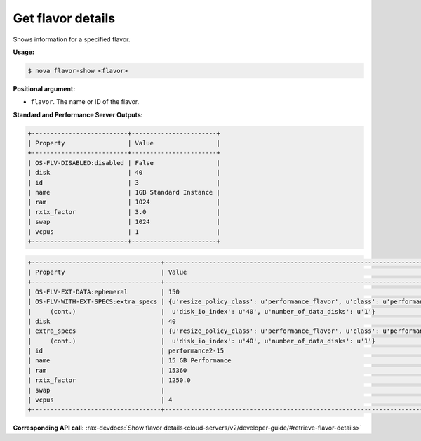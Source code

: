 .. _nc-get-flavor-details:

Get flavor details
^^^^^^^^^^^^^^^^^^^^^^^^^^^^^^^^^^^^^^^^^^^^^^^^^^^^^^^^^^^^^^^^^^^^^^^^^^^^^^^^

Shows information for a specified flavor.

**Usage:**

.. code::  

    $ nova flavor-show <flavor>

**Positional argument:**

-  ``flavor``. The name or ID of the flavor.

**Standard and Performance Server Outputs:**

.. code::  

    +--------------------------+-----------------------+
    | Property                 | Value                 |
    +--------------------------+-----------------------+
    | OS-FLV-DISABLED:disabled | False                 |
    | disk                     | 40                    |
    | id                       | 3                     |
    | name                     | 1GB Standard Instance |
    | ram                      | 1024                  |
    | rxtx_factor              | 3.0                   |
    | swap                     | 1024                  |
    | vcpus                    | 1                     |
    +--------------------------+-----------------------+
                    

.. code::  

    +-----------------------------------+-----------------------------------------------------------------------------+
    | Property                          | Value                                                                       |
    +-----------------------------------+-----------------------------------------------------------------------------+
    | OS-FLV-EXT-DATA:ephemeral         | 150                                                                         |
    | OS-FLV-WITH-EXT-SPECS:extra_specs | {u'resize_policy_class': u'performance_flavor', u'class': u'performance2',  |
    |     (cont.)                       |  u'disk_io_index': u'40', u'number_of_data_disks': u'1'}                    |
    | disk                              | 40                                                                          |
    | extra_specs                       | {u'resize_policy_class': u'performance_flavor', u'class': u'performance2',  |
    |     (cont.)                       |  u'disk_io_index': u'40', u'number_of_data_disks': u'1'}                    |
    | id                                | performance2-15                                                             |
    | name                              | 15 GB Performance                                                           |
    | ram                               | 15360                                                                       |
    | rxtx_factor                       | 1250.0                                                                      |
    | swap                              |                                                                             |
    | vcpus                             | 4                                                                           |
    +-----------------------------------+-----------------------------------------------------------------------------+                
                    

**Corresponding API call:** 
:rax-devdocs:`Show flavor details<cloud-servers/v2/developer-guide/#retrieve-flavor-details>`
